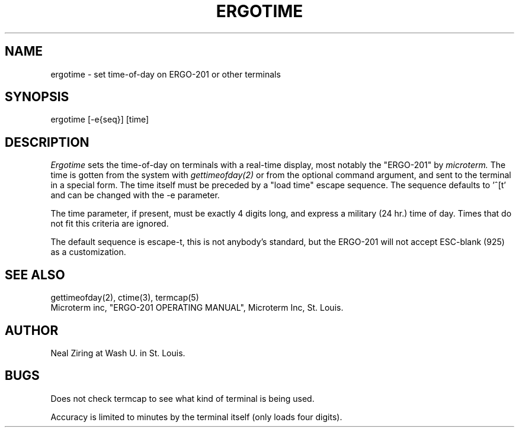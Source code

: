 .TH ERGOTIME 1  "18 June 1984"
.SH NAME
ergotime \- set time-of-day on ERGO-201 or other terminals
.SH SYNOPSIS
ergotime [-e{seq}] [time]
.SH DESCRIPTION
.I Ergotime 
sets the time-of-day on terminals with a real-time display, most
notably the "ERGO-201" by 
.I microterm.
The time is gotten from the system with 
.I gettimeofday(2)
or from the optional command argument, and sent to the terminal in 
a special form.  The time itself must be preceded by a "load time"
escape sequence.  The sequence defaults to '^[t' and can be changed 
with the -e parameter.  
.PP
The time parameter, if present, must be exactly 4 digits long, and
express a military (24 hr.) time of day.  Times that do not fit this
criteria are ignored.  
.PP
The default sequence is escape-t, this is not anybody's standard, but
the ERGO-201 will not accept ESC-blank (925) as a customization.
.SH "SEE ALSO"
gettimeofday(2), ctime(3), termcap(5)
.br
Microterm inc, "ERGO-201 OPERATING MANUAL", Microterm Inc, St. Louis.
.SH AUTHOR
Neal Ziring at Wash U. in St. Louis.
.SH BUGS
.PP
Does not check termcap to see what kind of terminal is being
used.
.PP
Accuracy is limited to minutes by the terminal itself (only loads
four digits).

